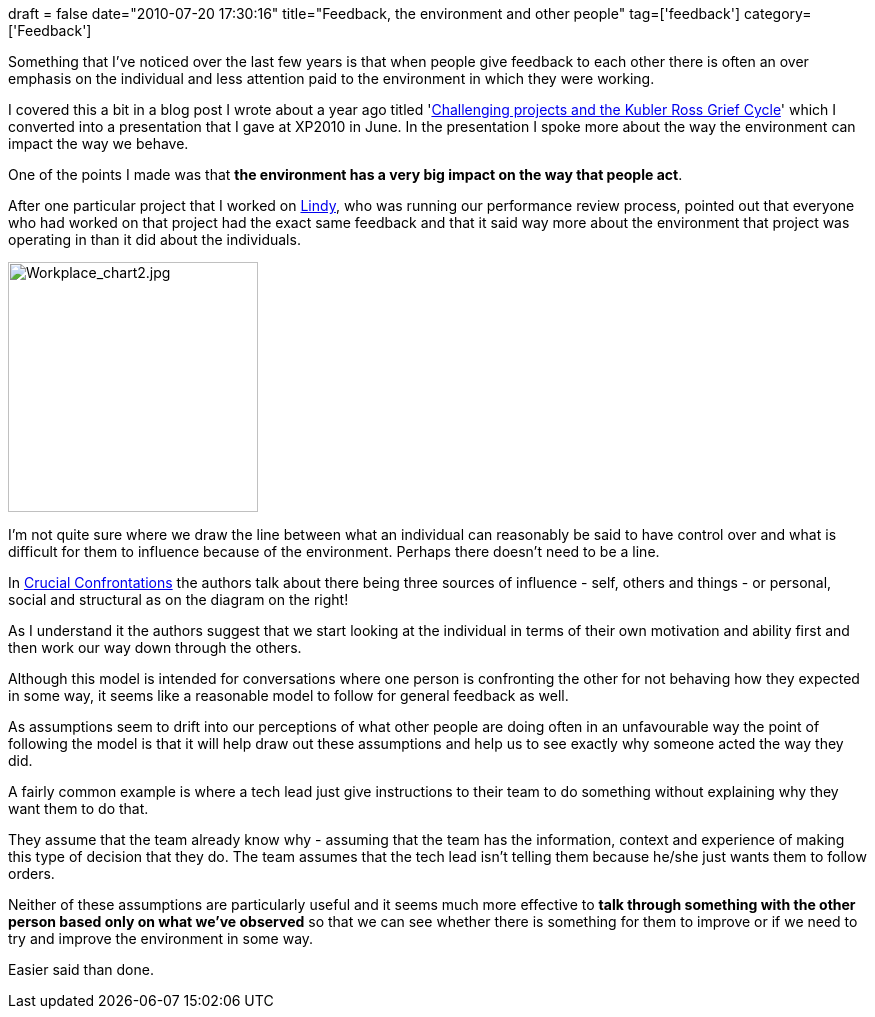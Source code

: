 +++
draft = false
date="2010-07-20 17:30:16"
title="Feedback, the environment and other people"
tag=['feedback']
category=['Feedback']
+++

Something that I've noticed over the last few years is that when people give feedback to each other there is often an over emphasis on the individual and less attention paid to the environment in which they were working.

I covered this a bit in a blog post I wrote about a year ago titled 'http://www.markhneedham.com/blog/2009/08/13/challenging-projects-and-the-five-stages-of-grief/[Challenging projects and the Kubler Ross Grief Cycle]' which I converted into a presentation that I gave at XP2010 in June. In the presentation I spoke more about the way the environment can impact the way we behave.

One of the points I made was that *the environment has a very big impact on the way that people act*.

After one particular project that I worked on http://twitter.com/lindystephens[Lindy], who was running our performance review process, pointed out that everyone who had worked on that project had the exact same feedback and that it said way more about the environment that project was operating in than it did about the individuals.

image::{{<siteurl>}}/uploads/2010/07/Workplace_chart2.jpg[Workplace_chart2.jpg,250]

I'm not quite sure where we draw the line between what an individual can reasonably be said to have control over and what is difficult for them to influence because of the environment. Perhaps there doesn't need to be a line.

In http://www.amazon.com/Crucial-Confrontations-promises-violated-expectations/dp/0071446524/ref=sr_1_1?ie=UTF8&s=books&qid=1279646916&sr=8-1-spell[Crucial Confrontations] the authors talk about there being three sources of influence - self, others and things - or personal, social and structural as on the diagram on the right!

As I understand it the authors suggest that we start looking at the individual in terms of their own motivation and ability first and then work our way down through the others.

Although this model is intended for conversations where one person is confronting the other for not behaving how they expected in some way, it seems like a reasonable model to follow for general feedback as well.

As assumptions seem to drift into our perceptions of what other people are doing often in an unfavourable way the point of following the model is that it will help draw out these assumptions and help us to see exactly why someone acted the way they did.

A fairly common example is where a tech lead just give instructions to their team to do something without explaining why they want them to do that.

They assume that the team already know why - assuming that the team has the information, context and experience of making this type of decision that they do. The team assumes that the tech lead isn't telling them because he/she just wants them to follow orders.

Neither of these assumptions are particularly useful and it seems much more effective to *talk through something with the other person based only on what we've observed* so that we can see whether there is something for them to improve or if we need to try and improve the environment in some way.

Easier said than done.
